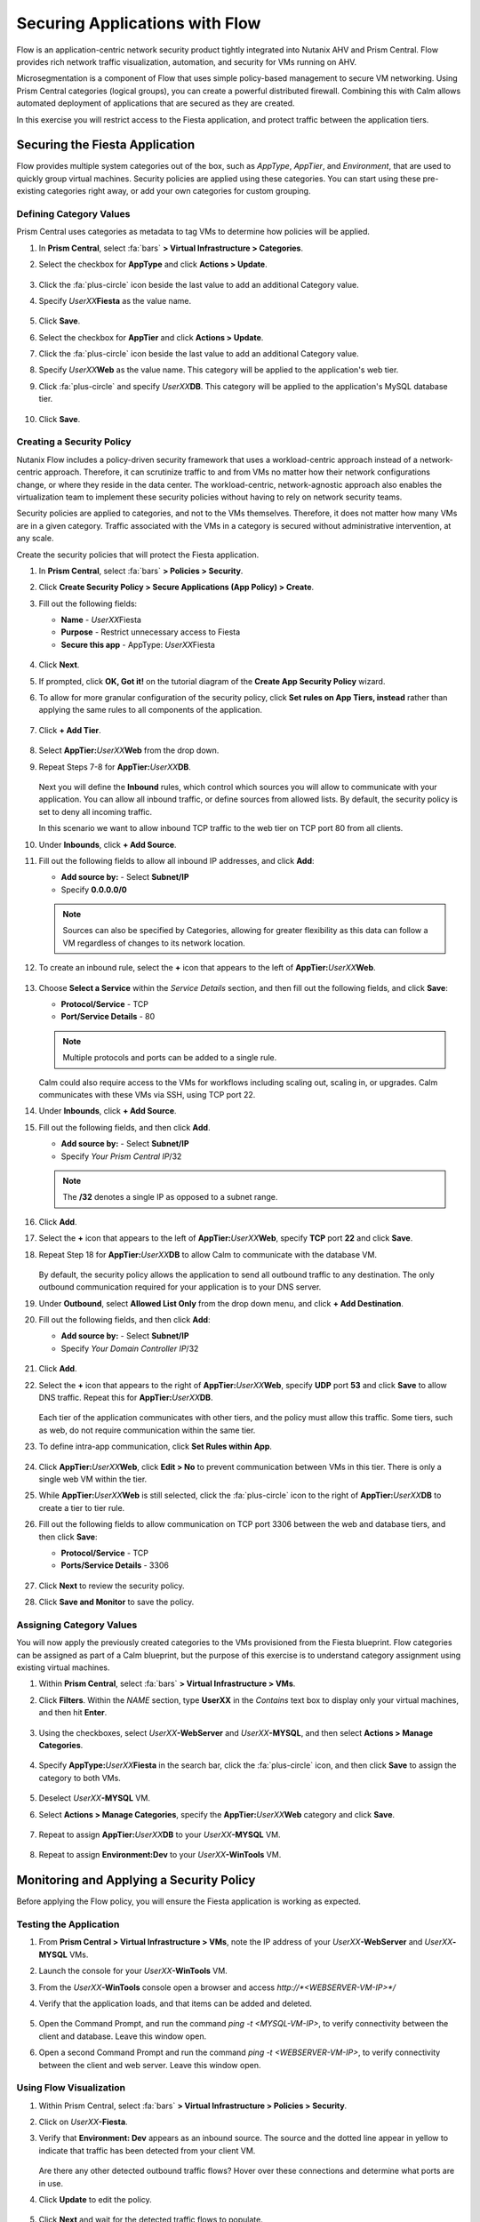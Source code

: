 .. _pcflow_secure_fiesta:

-------------------------------
Securing Applications with Flow
-------------------------------

Flow is an application-centric network security product tightly integrated into Nutanix AHV and Prism Central. Flow provides rich network traffic visualization, automation, and security for VMs running on AHV.

Microsegmentation is a component of Flow that uses simple policy-based management to secure VM networking. Using Prism Central categories (logical groups), you can create a powerful distributed firewall. Combining this with Calm allows automated deployment of applications that are secured as they are created.

In this exercise you will restrict access to the Fiesta application, and protect traffic between the application tiers.

Securing the Fiesta Application
+++++++++++++++++++++++++++++++

Flow provides multiple system categories out of the box, such as *AppType*, *AppTier*, and *Environment*, that are used to quickly group virtual machines. Security policies are applied using these categories. You can start using these pre-existing categories right away, or add your own categories for custom grouping.

Defining Category Values
........................

Prism Central uses categories as metadata to tag VMs to determine how policies will be applied.

#. In **Prism Central**, select :fa:`bars` **> Virtual Infrastructure > Categories**.

#. Select the checkbox for **AppType** and click **Actions > Update**.

   .. figure:: images/12.png

#. Click the :fa:`plus-circle` icon beside the last value to add an additional Category value.

#. Specify *UserXX*\ **Fiesta**  as the value name.

   .. figure:: images/13.png

#. Click **Save**.

#. Select the checkbox for **AppTier** and click **Actions > Update**.

#. Click the :fa:`plus-circle` icon beside the last value to add an additional Category value.

#. Specify *UserXX*\ **Web**  as the value name. This category will be applied to the application's web tier.

#. Click :fa:`plus-circle` and specify *UserXX*\ **DB**. This category will be applied to the application's MySQL database tier.

   .. figure:: images/14.png

#. Click **Save**.

Creating a Security Policy
..........................

Nutanix Flow includes a policy-driven security framework that uses a workload-centric approach instead of a network-centric approach. Therefore, it can scrutinize traffic to and from VMs no matter how their network configurations change, or where they reside in the data center. The workload-centric, network-agnostic approach also enables the virtualization team to implement these security policies without having to rely on network security teams.

Security policies are applied to categories, and not to the VMs themselves. Therefore, it does not matter how many VMs are in a given category. Traffic associated with the VMs in a category is secured without administrative intervention, at any scale.

Create the security policies that will protect the Fiesta application.

#. In **Prism Central**, select :fa:`bars` **> Policies > Security**.

#. Click **Create Security Policy > Secure Applications (App Policy) > Create**.

#. Fill out the following fields:

   - **Name** - *UserXX*\Fiesta
   - **Purpose** - Restrict unnecessary access to Fiesta
   - **Secure this app** - AppType: *UserXX*\Fiesta

   .. figure:: images/18.png

#. Click **Next**.

#. If prompted, click **OK, Got it!** on the tutorial diagram of the **Create App Security Policy** wizard.

#. To allow for more granular configuration of the security policy, click **Set rules on App Tiers, instead** rather than applying the same rules to all components of the application.

   .. figure:: images/19.png

#. Click **+ Add Tier**.

   .. figure:: images/19a.png

#. Select **AppTier:**\ *UserXX*\ **Web** from the drop down.

#. Repeat Steps 7-8 for **AppTier:**\ *UserXX*\ **DB**.

   .. figure:: images/20.png

   Next you will define the **Inbound** rules, which control which sources you will allow to communicate with your application. You can allow all inbound traffic, or define sources from allowed lists. By default, the security policy is set to deny all incoming traffic.

   In this scenario we want to allow inbound TCP traffic to the web tier on TCP port 80 from all clients.

#. Under **Inbounds**, click **+ Add Source**.

#. Fill out the following fields to allow all inbound IP addresses, and click **Add**:

   - **Add source by:** - Select **Subnet/IP**
   - Specify **0.0.0.0/0**

   .. note::

     Sources can also be specified by Categories, allowing for greater flexibility as this data can follow a VM regardless of changes to its network location.

#. To create an inbound rule, select the **+** icon that appears to the left of **AppTier:**\ *UserXX*\ **Web**.

   .. figure:: images/21.png

#. Choose **Select a Service** within the *Service Details* section, and then fill out the following fields, and click **Save**:

   - **Protocol/Service** - TCP
   - **Port/Service Details** - 80

   .. figure:: images/22.png

   .. note::

     Multiple protocols and ports can be added to a single rule.

   Calm could also require access to the VMs for workflows including scaling out, scaling in, or upgrades. Calm communicates with these VMs via SSH, using TCP port 22.

#. Under **Inbounds**, click **+ Add Source**.

#. Fill out the following fields, and then click **Add**.

   - **Add source by:** - Select **Subnet/IP**
   - Specify *Your Prism Central IP*\ /32

   .. note::

     The **/32** denotes a single IP as opposed to a subnet range.

   .. figure:: images/23.png

#. Click **Add**.

#. Select the **+** icon that appears to the left of **AppTier:**\ *UserXX*\ **Web**, specify **TCP** port **22** and click **Save**.

#. Repeat Step 18 for **AppTier:**\ *UserXX*\ **DB** to allow Calm to communicate with the database VM.

   .. figure:: images/24.png

   By default, the security policy allows the application to send all outbound traffic to any destination. The only outbound communication required for your application is to your DNS server.

#. Under **Outbound**, select **Allowed List Only** from the drop down menu, and click **+ Add Destination**.

#. Fill out the following fields, and then click **Add**:

   - **Add source by:** - Select **Subnet/IP**
   - Specify *Your Domain Controller IP*\ /32

   .. figure:: images/25.png

#. Click **Add**.

#. Select the **+** icon that appears to the right of **AppTier:**\ *UserXX*\ **Web**, specify **UDP** port **53** and click **Save** to allow DNS traffic. Repeat this for **AppTier:**\ *UserXX*\ **DB**.

   .. figure:: images/26.png

   Each tier of the application communicates with other tiers, and the policy must allow this traffic. Some tiers, such as web, do not require communication within the same tier.

#. To define intra-app communication, click **Set Rules within App**.

   .. figure:: images/27.png

#. Click **AppTier:**\ *UserXX*\ **Web**, click **Edit > No** to prevent communication between VMs in this tier. There is only a single web VM within the tier.

#. While **AppTier:**\ *UserXX*\ **Web** is still selected, click the :fa:`plus-circle` icon to the right of **AppTier:**\ *UserXX*\ **DB** to create a tier to tier rule.

#. Fill out the following fields to allow communication on TCP port 3306 between the web and database tiers, and then click **Save**:

   - **Protocol/Service** - TCP
   - **Ports/Service Details** - 3306

   .. figure:: images/28.png

#. Click **Next** to review the security policy.

#. Click **Save and Monitor** to save the policy.

Assigning Category Values
.........................

You will now apply the previously created categories to the VMs provisioned from the Fiesta blueprint. Flow categories can be assigned as part of a Calm blueprint, but the purpose of this exercise is to understand category assignment using existing virtual machines.

#. Within **Prism Central**, select :fa:`bars` **> Virtual Infrastructure > VMs**.

#. Click **Filters**. Within the *NAME* section, type **UserXX** in the *Contains* text box to display only your virtual machines, and then hit **Enter**.

   .. figure:: images/15.png

#. Using the checkboxes, select *UserXX*\ **-WebServer** and *UserXX*\ **-MYSQL**, and then select **Actions > Manage Categories**.

   .. figure:: images/16.png

#. Specify **AppType:**\ *UserXX*\ **Fiesta** in the search bar, click the :fa:`plus-circle` icon, and then click **Save** to assign the category to both VMs.

   .. figure:: images/16a.png

#. Deselect *UserXX*\ **-MYSQL** VM.

#. Select **Actions > Manage Categories**, specify the **AppTier:**\ *UserXX*\ **Web** category and click **Save**.

   .. figure:: images/17.png

#. Repeat to assign **AppTier:**\ *UserXX*\ **DB** to your *UserXX*\ **-MYSQL** VM.

   .. figure:: images/17a.png

#. Repeat to assign **Environment:Dev** to your *UserXX*\ **-WinTools** VM.

   .. figure:: images/17b.png

Monitoring and Applying a Security Policy
+++++++++++++++++++++++++++++++++++++++++

Before applying the Flow policy, you will ensure the Fiesta application is working as expected.

Testing the Application
.......................

#. From **Prism Central > Virtual Infrastructure > VMs**, note the IP address of your *UserXX*\ **-WebServer** and *UserXX*\ **-MYSQL** VMs.

#. Launch the console for your *UserXX*\ **-WinTools** VM.

#. From the *UserXX*\ **-WinTools** console open a browser and access `http://*<WEBSERVER-VM-IP>*/`

#. Verify that the application loads, and that items can be added and deleted.

   .. figure:: images/30.png

#. Open the Command Prompt, and run the command `ping -t <MYSQL-VM-IP>`, to verify connectivity between the client and database. Leave this window open.

#. Open a second Command Prompt and run the command `ping -t <WEBSERVER-VM-IP>`, to verify connectivity between the client and web server. Leave this window open.

   .. figure:: images/31.png

Using Flow Visualization
........................

#. Within Prism Central, select :fa:`bars` **> Virtual Infrastructure > Policies > Security**.

#. Click on *UserXX*\ **-Fiesta**.

#. Verify that **Environment: Dev** appears as an inbound source. The source and the dotted line appear in yellow to indicate that traffic has been detected from your client VM.

   .. figure:: images/32.png

   Are there any other detected outbound traffic flows? Hover over these connections and determine what ports are in use.

#. Click **Update** to edit the policy.

   .. figure:: images/34.png

#. Click **Next** and wait for the detected traffic flows to populate.

#. Mouse over the **Environment: Dev** source that connects to **AppTier:**\ *UserXX*\ **Web** and click the :fa:`check` icon that appears.

   .. figure:: images/35.png

#. Click **OK** to complete adding the rule.

   The *Environment: Dev* source should now turn blue, indicating that it is part of the policy. Mouse over the flow line and verify that both ICMP (ping traffic) and TCP port 80 appear.

#. Click **Next > Save and Monitor** to update the policy.

Applying Flow Policies
......................

In order to enforce the policy you have defined, the policy must be applied.

#. Select *UserXX*\ **Fiesta**  and click **Actions > Apply**.

   .. figure:: images/36.png

#. Type **APPLY** in the confirmation dialogue, and then click **OK** to begin blocking traffic.

#. Return to the *UserXX*\ **WinTools** console.

   What happens to the continuous ping traffic from the Windows client to the database server? Is this traffic blocked?

#. Verify that your *UserXX*\ **WinTools** can still access the Fiesta application.

   Can you still add new products under *Products* and update product quantities under *Inventory*?

Takeaways
+++++++++

   - Microsegmentation offers additional protection against malicious threats that originate from within the data center and spread laterally, from one machine to another.

   - Categories created in Prism Central are available inside Calm blueprints.

   - Security policies leverage the text based categories in Prism Central.

   - Flow can restrict traffic on certain ports and protocols for VMs running on AHV.

   - The policy is created in *Monitor* mode, meaning traffic is not blocked until the policy is applied. This is helpful to learn the connections and ensure no traffic is blocked unintentionally.
